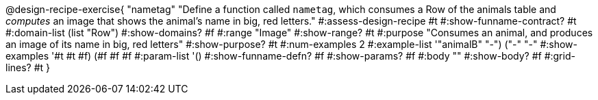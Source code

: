 @design-recipe-exercise{ "nametag"
  "Define a function called `nametag`, which consumes a Row of the
  animals table and _computes_ an image that shows the animal’s
  name in big, red letters."
#:assess-design-recipe #t
#:show-funname-contract? #t
#:domain-list (list "Row")
#:show-domains? #f
#:range "Image"
#:show-range? #t
#:purpose "Consumes an animal, and produces an image of its
name in big, red letters"
#:show-purpose? #t
#:num-examples 2
#:example-list '(("animalB" "-") ("-" "-"))
#:show-examples '((#t #t #f) (#f #f #f))
#:param-list '()
#:show-funname-defn? #f
#:show-params? #f
#:body ""
#:show-body? #f
#:grid-lines? #t
}
